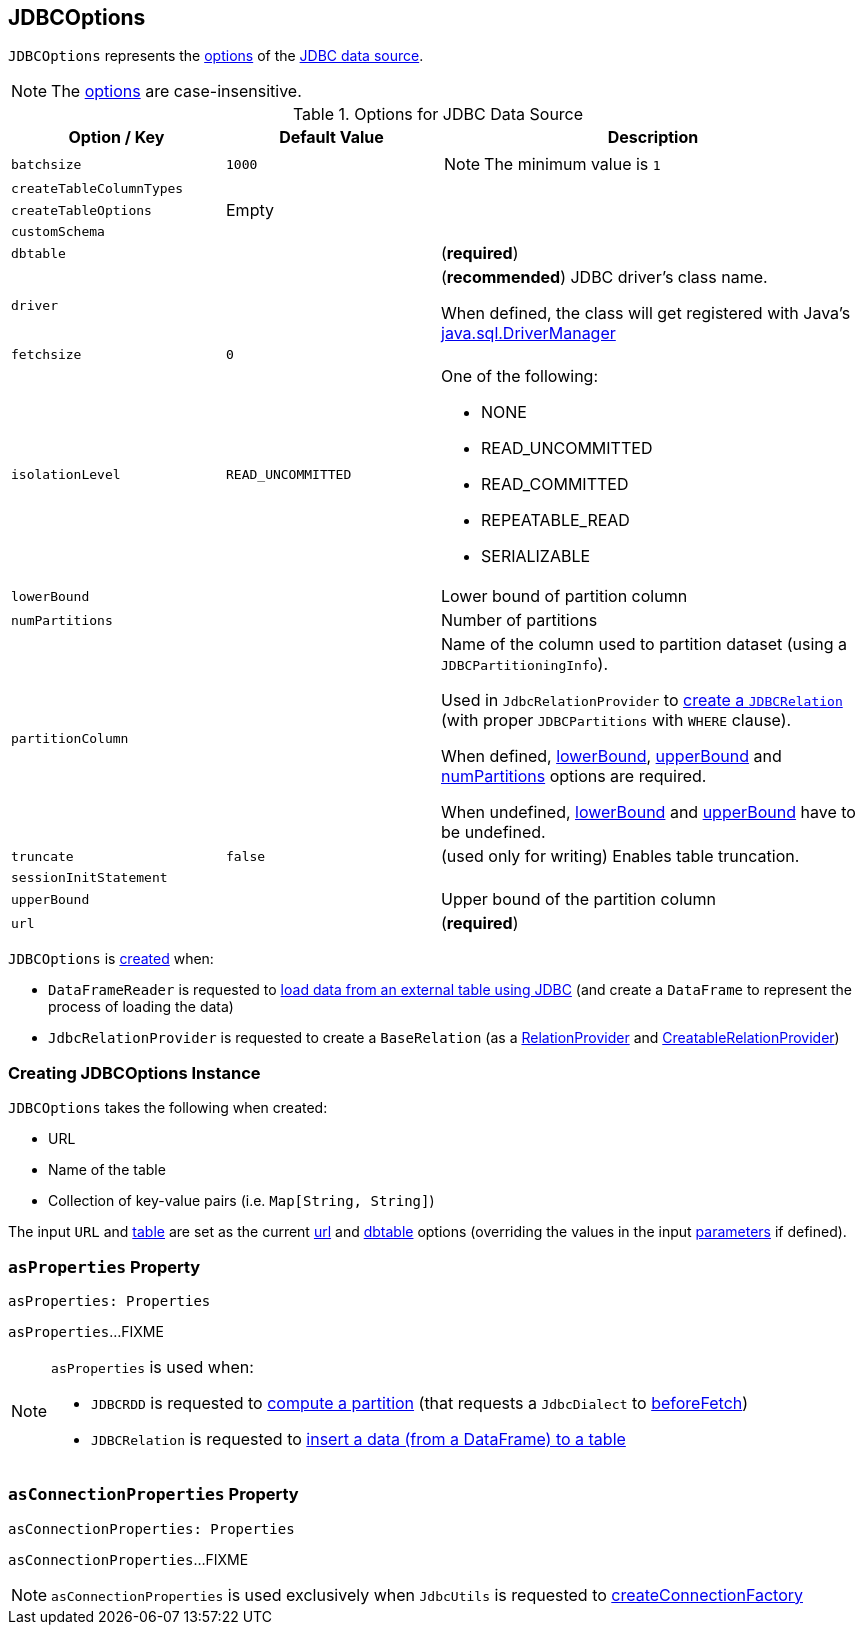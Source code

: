 == [[JDBCOptions]] JDBCOptions

`JDBCOptions` represents the <<options, options>> of the link:spark-sql-jdbc.adoc[JDBC data source].

NOTE: The <<options, options>> are case-insensitive.

[[options]]
.Options for JDBC Data Source
[cols="1,1,2",options="header",width="100%"]
|===
| Option / Key
| Default Value
| Description

| `batchsize`
| `1000`
a| [[batchsize]]

NOTE: The minimum value is `1`

| `createTableColumnTypes`
|
| [[createTableColumnTypes]]

| `createTableOptions`
| Empty
| [[createTableOptions]]

| `customSchema`
|
| [[customSchema]]

| `dbtable`
|
| [[dbtable]] (*required*)

| `driver`
|
| [[driver]][[driverClass]] (*recommended*) JDBC driver's class name.

When defined, the class will get registered with Java's https://docs.oracle.com/javase/8/docs/api/java/sql/DriverManager.html[java.sql.DriverManager]

| `fetchsize`
| `0`
| [[fetchsize]]

| `isolationLevel`
| `READ_UNCOMMITTED`
a| [[isolationLevel]] One of the following:

* NONE
* READ_UNCOMMITTED
* READ_COMMITTED
* REPEATABLE_READ
* SERIALIZABLE

| `lowerBound`
|
| [[lowerBound]] Lower bound of partition column

| `numPartitions`
|
| [[numPartitions]] Number of partitions

| `partitionColumn`
|
| [[partitionColumn]] Name of the column used to partition dataset (using a `JDBCPartitioningInfo`).

Used in `JdbcRelationProvider` to link:spark-sql-JdbcRelationProvider.adoc#createRelation-RelationProvider[create a `JDBCRelation`] (with proper `JDBCPartitions` with `WHERE` clause).

When defined, <<lowerBound, lowerBound>>, <<upperBound, upperBound>> and <<numPartitions, numPartitions>> options are required.

When undefined, <<lowerBound, lowerBound>> and <<upperBound, upperBound>> have to be undefined.

| `truncate`
| `false`
| [[truncate]][[isTruncate]] (used only for writing) Enables table truncation.

| `sessionInitStatement`
|
| [[sessionInitStatement]]

| `upperBound`
|
| [[upperBound]] Upper bound of the partition column

| `url`
|
| [[url]] (*required*)
|===

`JDBCOptions` is <<creating-instance, created>> when:

* `DataFrameReader` is requested to link:spark-sql-DataFrameReader.adoc#jdbc[load data from an external table using JDBC] (and create a `DataFrame` to represent the process of loading the data)

* `JdbcRelationProvider` is requested to create a `BaseRelation` (as a link:spark-sql-JdbcRelationProvider.adoc#createRelation-RelationProvider[RelationProvider] and link:spark-sql-JdbcRelationProvider.adoc#createRelation-CreatableRelationProvider[CreatableRelationProvider])

=== [[creating-instance]] Creating JDBCOptions Instance

`JDBCOptions` takes the following when created:

* URL
* [[table]] Name of the table
* [[parameters]] Collection of key-value pairs (i.e. `Map[String, String]`)

The input `URL` and <<table, table>> are set as the current <<url, url>> and <<dbtable, dbtable>> options (overriding the values in the input <<parameters, parameters>> if defined).

=== [[asProperties]] `asProperties` Property

[source, scala]
----
asProperties: Properties
----

`asProperties`...FIXME

[NOTE]
====
`asProperties` is used when:

* `JDBCRDD` is requested to link:spark-sql-JDBCRDD.adoc#compute[compute a partition] (that requests a `JdbcDialect` to link:spark-sql-spark-JdbcDialect.adoc#beforeFetch[beforeFetch])

* `JDBCRelation` is requested to link:spark-sql-BaseRelation-JDBCRelation.adoc#insert[insert a data (from a DataFrame) to a table]
====

=== [[asConnectionProperties]] `asConnectionProperties` Property

[source, scala]
----
asConnectionProperties: Properties
----

`asConnectionProperties`...FIXME

NOTE: `asConnectionProperties` is used exclusively when `JdbcUtils` is requested to link:spark-sql-JdbcUtils.adoc#createConnectionFactory[createConnectionFactory]
